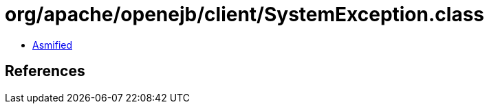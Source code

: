 = org/apache/openejb/client/SystemException.class

 - link:SystemException-asmified.java[Asmified]

== References

